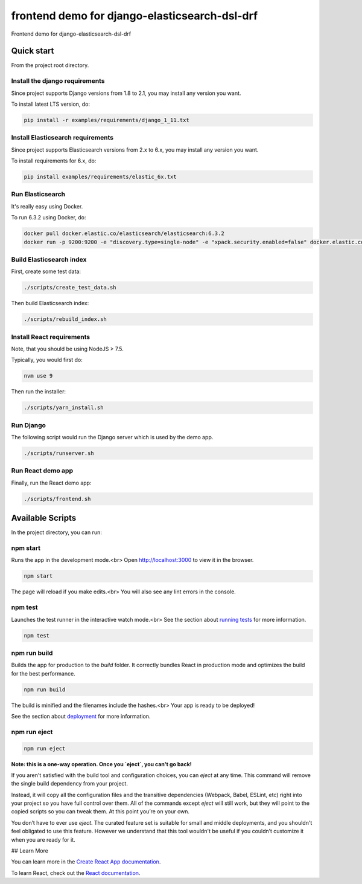==============================================
frontend demo for django-elasticsearch-dsl-drf
==============================================
Frontend demo for django-elasticsearch-dsl-drf

Quick start
===========
From the project root directory.

Install the django requirements
-------------------------------
Since project supports Django versions from 1.8 to 2.1, you may install
any version you want.

To install latest LTS version, do:

.. code-block:: sh

    pip install -r examples/requirements/django_1_11.txt

Install Elasticsearch requirements
----------------------------------
Since project supports Elasticsearch versions from 2.x to 6.x, you may install
any version you want.

To install requirements for 6.x, do:

.. code-block:: sh

    pip install examples/requirements/elastic_6x.txt

Run Elasticsearch
-----------------
It's really easy using Docker.

To run 6.3.2 using Docker, do:

.. code-block:: sh

    docker pull docker.elastic.co/elasticsearch/elasticsearch:6.3.2
    docker run -p 9200:9200 -e "discovery.type=single-node" -e "xpack.security.enabled=false" docker.elastic.co/elasticsearch/elasticsearch:6.3.2

Build Elasticsearch index
-------------------------
First, create some test data:

.. code-block:: sh

    ./scripts/create_test_data.sh

Then build Elasticsearch index:

.. code-block:: sh

    ./scripts/rebuild_index.sh

Install React requirements
--------------------------
Note, that you should be using NodeJS > 7.5.

Typically, you would first do:

.. code-block:: sh

    nvm use 9

Then run the installer:

.. code-block:: sh

    ./scripts/yarn_install.sh

Run Django
----------
The following script would run the Django server which is used by the demo
app.

.. code-block:: sh

    ./scripts/runserver.sh

Run React demo app
------------------
Finally, run the React demo app:

.. code-block:: sh

    ./scripts/frontend.sh

Available Scripts
=================
In the project directory, you can run:

npm start
---------
Runs the app in the development mode.<br>
Open `http://localhost:3000 <http://localhost:3000>`_ to view it in the
browser.

.. code-block:: sh

    npm start

The page will reload if you make edits.<br>
You will also see any lint errors in the console.

npm test
--------
Launches the test runner in the interactive watch mode.<br>
See the section about `running tests
<https://facebook.github.io/create-react-app/docs/running-tests>`_ for more
information.

.. code-block:: sh

    npm test

npm run build
-------------
Builds the app for production to the `build` folder.
It correctly bundles React in production mode and optimizes the build for the
best performance.

.. code-block:: sh

    npm run build

The build is minified and the filenames include the hashes.<br>
Your app is ready to be deployed!

See the section about `deployment
<https://facebook.github.io/create-react-app/docs/deployment>`_ for more
information.

npm run eject
-------------

.. code-block:: sh

    npm run eject

**Note: this is a one-way operation. Once you `eject`, you can't go back!**

If you aren't satisfied with the build tool and configuration choices, you
can `eject` at any time. This command will remove the single build dependency
from your project.

Instead, it will copy all the configuration files and the transitive
dependencies (Webpack, Babel, ESLint, etc) right into your project so you
have full control over them. All of the commands except `eject` will still
work, but they will point to the copied scripts so you can tweak them. At this
point you’re on your own.

You don’t have to ever use `eject`. The curated feature set is suitable for
small and middle deployments, and you shouldn't feel obligated to use this
feature. However we understand that this tool wouldn't be useful if you
couldn’t customize it when you are ready for it.

## Learn More

You can learn more in the `Create React App documentation
<https://facebook.github.io/create-react-app/docs/getting-started>`_.

To learn React, check out the `React documentation <https://reactjs.org/>`_.
